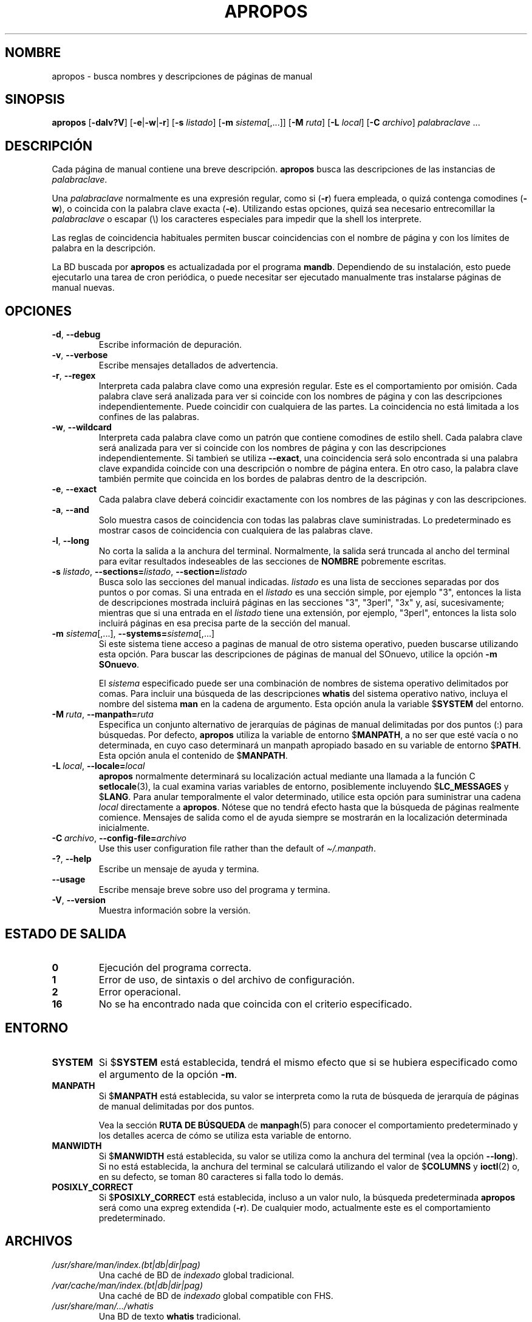 .\" Man page for apropos
.\"
.\" Copyright (C), 1994, 1995, Graeme W. Wilford. (Wilf.)
.\"
.\" You may distribute under the terms of the GNU General Public
.\" License as specified in the file docs/COPYING.GPLv2 that comes with the
.\" man-db distribution.
.\"
.\" Sat Oct 29 13:09:31 GMT 1994  Wilf. (G.Wilford@ee.surrey.ac.uk)
.\"
.pc ""
.\"*******************************************************************
.\"
.\" This file was generated with po4a. Translate the source file.
.\"
.\"*******************************************************************
.TH APROPOS 1 2024-04-05 2.12.1 "Utilidades de paginador del manual"
.SH NOMBRE
apropos \- busca nombres y descripciones de páginas de manual
.SH SINOPSIS
\fBapropos\fP [\|\fB\-dalv?V\fP\|] [\|\fB\-e\fP\||\|\fB\-w\fP\||\|\fB\-r\fP\|] [\|\fB\-s\fP
\fIlistado\fP\|] [\|\fB\-m\fP \fIsistema\fP\|[\|,.\|.\|.\|]\|] [\|\fB\-M\fP \fIruta\fP\|]
[\|\fB\-L\fP \fIlocal\fP\|] [\|\fB\-C\fP \fIarchivo\fP\|] \fIpalabraclave\fP \&.\|.\|.
.SH DESCRIPCIÓN
Cada página de manual contiene una breve descripción.  \fBapropos\fP busca
las descripciones de las instancias de \fIpalabraclave\fP.

Una \fIpalabraclave\fP normalmente es una expresión regular, como si (\fB\-r\fP)
fuera empleada, o quizá contenga comodines (\fB\-w\fP), o coincida con la
palabra clave exacta (\fB\-e\fP).  Utilizando estas opciones, quizá sea
necesario entrecomillar la \fIpalabraclave\fP o escapar (\e) los caracteres
especiales para impedir que la shell los interprete.

Las reglas de coincidencia habituales permiten buscar coincidencias con el
nombre de página y con los límites de palabra en la descripción.

La BD buscada por \fBapropos\fP es actualizadada por el programa \fBmandb\fP.
Dependiendo de su instalación, esto puede ejecutarlo una tarea de cron
periódica, o puede necesitar ser ejecutado manualmente tras instalarse
páginas de manual nuevas.
.SH OPCIONES
.TP 
.if  !'po4a'hide' .BR \-d ", " \-\-debug
Escribe información de depuración.
.TP 
.if  !'po4a'hide' .BR \-v ", " \-\-verbose
Escribe mensajes detallados de advertencia.
.TP 
.if  !'po4a'hide' .BR \-r ", " \-\-regex
Interpreta cada palabra clave como una expresión regular.  Este es el
comportamiento por omisión.  Cada palabra clave será analizada para ver si
coincide con los nombres de página y con las descripciones
independientemente.  Puede coincidir con cualquiera de las partes.  La
coincidencia no está limitada a los confines de las palabras.
.TP 
.if  !'po4a'hide' .BR \-w ", " \-\-wildcard
Interpreta cada palabra clave como un patrón que contiene comodines de
estilo shell.  Cada palabra clave será analizada para ver si coincide con
los nombres de página y con las descripciones independientemente.  Si
tambień se utiliza \fB\-\-exact\fP, una coincidencia será solo encontrada si una
palabra clave expandida coincide con una descripción o nombre de página
entera.  En otro caso, la palabra clave también permite que coincida en los
bordes de palabras dentro de la descripción.
.TP 
.if  !'po4a'hide' .BR \-e ", " \-\-exact
Cada palabra clave deberá coincidir exactamente con los nombres de las
páginas y con las descripciones.
.TP 
.if  !'po4a'hide' .BR \-a ", " \-\-and
Solo muestra casos de coincidencia con todas las palabras clave
suministradas.  Lo predeterminado es mostrar casos de coincidencia con
cualquiera de las palabras clave.
.TP 
.if  !'po4a'hide' .BR \-l ", " \-\-long
No corta la salida a la anchura del terminal.  Normalmente, la salida será
truncada al ancho del terminal para evitar resultados indeseables de las
secciones de \fBNOMBRE\fP pobremente escritas.
.TP 
\fB\-s\fP \fIlistado\/\fP, \fB\-\-sections=\fP\fIlistado\/\fP, \fB\-\-section=\fP\fIlistado\fP
Busca solo las secciones del manual indicadas.  \fIlistado\fP es una lista de
secciones separadas por dos puntos o por comas.  Si una entrada en el
\fIlistado\fP es una sección simple, por ejemplo "3", entonces la lista de
descripciones mostrada incluirá páginas en las secciones "3", "3perl", "3x"
y, así, sucesivamente; mientras que si una entrada en el \fIlistado\fP tiene
una extensión, por ejemplo, "3perl", entonces la lista solo incluirá páginas
en esa precisa parte de la sección del manual.
.TP 
\fB\-m\fP \fIsistema\fP\|[\|,.\|.\|.\|]\|, \fB\-\-systems=\fP\fIsistema\fP\|[\|,.\|.\|.\|]
Si este sistema tiene acceso a paginas de manual de otro sistema operativo,
pueden buscarse utilizando esta opción.  Para buscar las descripciones de
páginas de manual del SOnuevo, utilice la opción \fB\-m\fP \fBSOnuevo\fP.

El \fIsistema\fP especificado puede ser una combinación de nombres de sistema
operativo delimitados por comas.  Para incluir una búsqueda de las
descripciones \fBwhatis\fP del sistema operativo nativo, incluya el nombre del
sistema \fBman\fP en la cadena de argumento.  Esta opción anula la variable
$\fBSYSTEM\fP del entorno.
.TP 
\fB\-M\ \fP\fIruta\fP,\ \fB\-\-manpath=\fP\fIruta\fP
Especifica un conjunto alternativo de jerarquías de páginas de manual
delimitadas por dos puntos (:) para búsquedas.  Por defecto, \fBapropos\fP
utiliza la variable de entorno $\fBMANPATH\fP, a no ser que esté vacía o no
determinada, en cuyo caso determinará un manpath apropiado basado en su
variable de entorno $\fBPATH\fP.  Esta opción anula el contenido de
$\fBMANPATH\fP.
.TP 
\fB\-L\ \fP\fIlocal\fP,\ \fB\-\-locale=\fP\fIlocal\fP
\fBapropos\fP normalmente determinará su localización actual mediante una
llamada a la función C \fBsetlocale\fP(3), la cual examina varias variables de
entorno, posiblemente incluyendo $\fBLC_MESSAGES\fP y $\fBLANG\fP.  Para anular
temporalmente el valor determinado, utilice esta opción para suministrar una
cadena \fIlocal\fP directamente a \fBapropos\fP.  Nótese que no tendrá efecto
hasta que la búsqueda de páginas realmente comience.  Mensajes de salida
como el de ayuda siempre se mostrarán en la localización determinada
inicialmente.
.TP 
\fB\-C\ \fP\fIarchivo\fP,\ \fB\-\-config\-file=\fP\fIarchivo\fP
Use this user configuration file rather than the default of
\fI\(ti/.manpath\fP.
.TP 
.if  !'po4a'hide' .BR \-? ", " \-\-help
Escribe un mensaje de ayuda y termina.
.TP 
.if  !'po4a'hide' .B \-\-usage
Escribe mensaje breve sobre uso del programa y termina.
.TP 
.if  !'po4a'hide' .BR \-V ", " \-\-version
Muestra información sobre la versión.
.SH "ESTADO DE SALIDA"
.TP 
.if  !'po4a'hide' .B 0
Ejecución del programa correcta.
.TP 
.if  !'po4a'hide' .B 1
Error de uso, de sintaxis o del archivo de configuración.
.TP 
.if  !'po4a'hide' .B 2
Error operacional.
.TP 
.if  !'po4a'hide' .B 16
No se ha encontrado nada que coincida con el criterio especificado.
.SH ENTORNO
.TP 
.if  !'po4a'hide' .B SYSTEM
Si $\fBSYSTEM\fP está establecida, tendrá el mismo efecto que si se hubiera
especificado como el argumento de la opción \fB\-m\fP.
.TP 
.if  !'po4a'hide' .B MANPATH
Si $\fBMANPATH\fP está establecida, su valor se interpreta como la ruta de
búsqueda de jerarquía de páginas de manual delimitadas por dos puntos.

Vea la sección \fBRUTA DE BÚSQUEDA\fP de \fBmanpagh\fP(5) para conocer el
comportamiento predeterminado y los detalles acerca de cómo se utiliza esta
variable de entorno.
.TP 
.if  !'po4a'hide' .B MANWIDTH
Si $\fBMANWIDTH\fP está establecida, su valor se utiliza como la anchura del
terminal (vea la opción \fB\-\-long\fP).  Si no está establecida, la anchura del
terminal se calculará utilizando el valor de $\fBCOLUMNS\fP y \fBioctl\fP(2) o, en
su defecto, se toman 80 caracteres si falla todo lo demás.
.TP 
.if  !'po4a'hide' .B POSIXLY_CORRECT
Si $\fBPOSIXLY_CORRECT\fP está establecida, incluso a un valor nulo, la
búsqueda predeterminada \fBapropos\fP será como una expreg extendida
(\fB\-r\fP).  De cualquier modo, actualmente este es el comportamiento
predeterminado.
.SH ARCHIVOS
.TP 
.if  !'po4a'hide' .I /usr/share/man/index.(bt\^|\^db\^|\^dir\^|\^pag)
Una caché de BD de \fIindexado\fP global tradicional.
.TP 
.if  !'po4a'hide' .I /var/cache/man/index.(bt\^|\^db\^|\^dir\^|\^pag)
Una caché de BD de \fIindexado\fP global compatible con FHS.
.TP 
.if  !'po4a'hide' .I /usr/share/man/\|.\|.\|.\|/whatis
Una BD de texto \fBwhatis\fP tradicional.
.SH "VÉASE TAMBIÉN"
.if  !'po4a'hide' .BR man (1),
.if  !'po4a'hide' .BR whatis (1),
.if  !'po4a'hide' .BR mandb (8)
.SH AUTOR
.nf
.if  !'po4a'hide' Wilf.\& (G.Wilford@ee.surrey.ac.uk).
.if  !'po4a'hide' Fabrizio Polacco (fpolacco@debian.org).
.if  !'po4a'hide' Colin Watson (cjwatson@debian.org).
.fi
.SH DEFECTOS
.if  !'po4a'hide' https://gitlab.com/man-db/man-db/-/issues
.br
.if  !'po4a'hide' https://savannah.nongnu.org/bugs/?group=man-db
